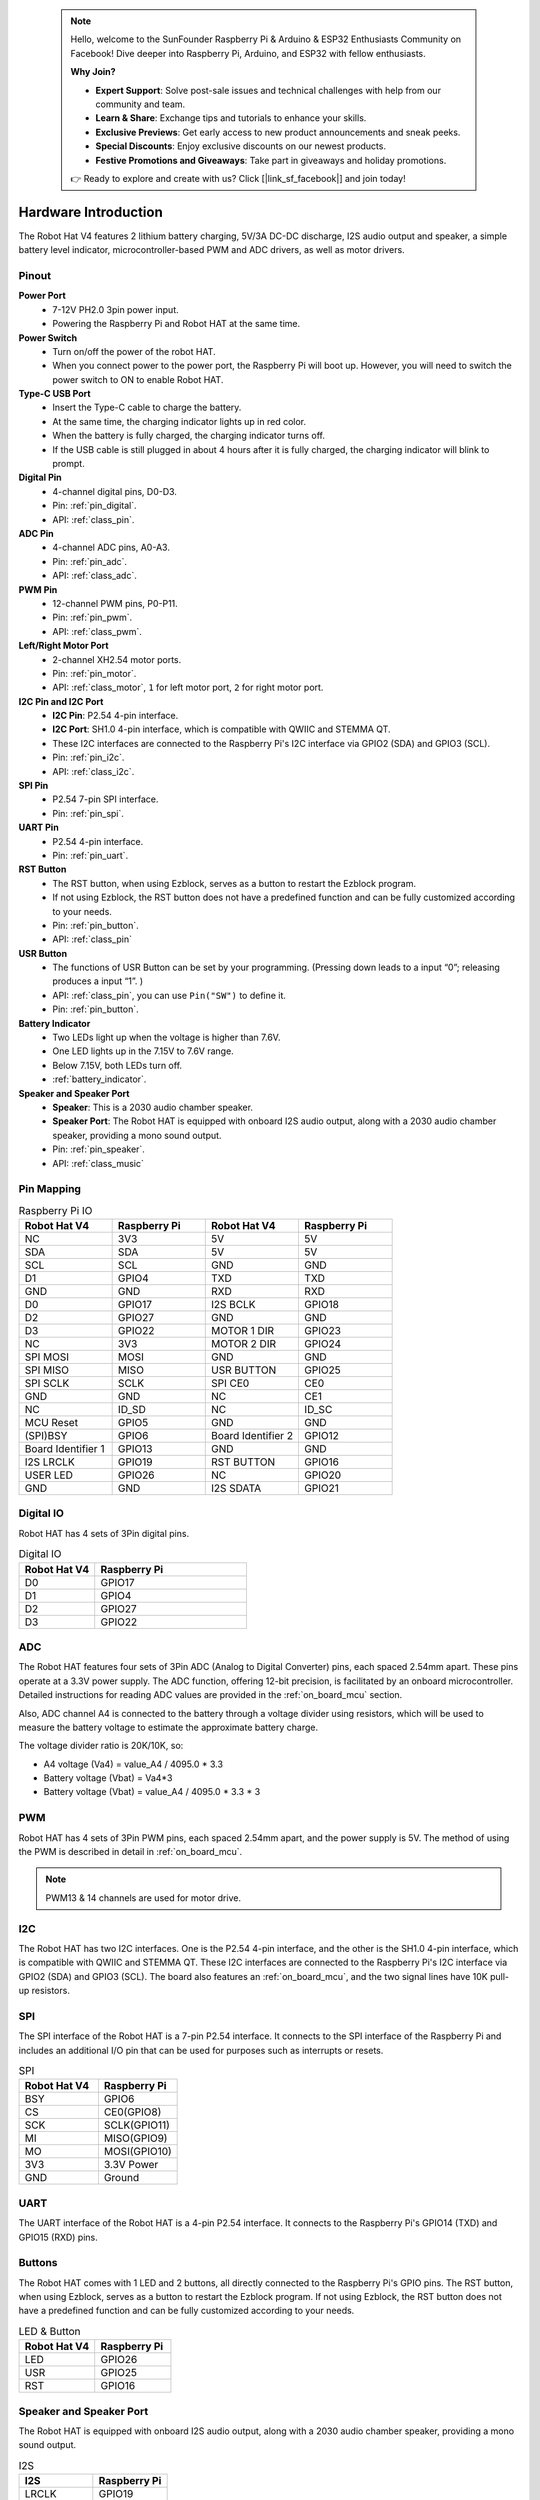  .. note::

    Hello, welcome to the SunFounder Raspberry Pi & Arduino & ESP32 Enthusiasts Community on Facebook! Dive deeper into Raspberry Pi, Arduino, and ESP32 with fellow enthusiasts.

    **Why Join?**

    - **Expert Support**: Solve post-sale issues and technical challenges with help from our community and team.
    - **Learn & Share**: Exchange tips and tutorials to enhance your skills.
    - **Exclusive Previews**: Get early access to new product announcements and sneak peeks.
    - **Special Discounts**: Enjoy exclusive discounts on our newest products.
    - **Festive Promotions and Giveaways**: Take part in giveaways and holiday promotions.

    👉 Ready to explore and create with us? Click [|link_sf_facebook|] and join today!

Hardware Introduction
=========================

The Robot Hat V4 features 2 lithium battery charging, 5V/3A DC-DC discharge, I2S audio output and speaker, a simple battery level indicator, microcontroller-based PWM and ADC drivers, as well as motor drivers.

Pinout
---------------

.. image:: img/robot_hat_pinout.png
  :width: 800
  :align: center

**Power Port**
    * 7-12V PH2.0 3pin power input.
    * Powering the Raspberry Pi and Robot HAT at the same time.

**Power Switch**
    * Turn on/off the power of the robot HAT.
    * When you connect power to the power port, the Raspberry Pi will boot up. However, you will need to switch the power switch to ON to enable Robot HAT.

**Type-C USB Port**
    * Insert the Type-C cable to charge the battery.
    * At the same time, the charging indicator lights up in red color.
    * When the battery is fully charged, the charging indicator turns off.
    * If the USB cable is still plugged in about 4 hours after it is fully charged, the charging indicator will blink to prompt.

**Digital Pin**
    * 4-channel digital pins, D0-D3.
    * Pin: :ref:`pin_digital`.
    * API: :ref:`class_pin`.

**ADC Pin**
    * 4-channel ADC pins, A0-A3.
    * Pin: :ref:`pin_adc`.
    * API: :ref:`class_adc`.

**PWM Pin**
    * 12-channel PWM pins, P0-P11.
    * Pin: :ref:`pin_pwm`.
    * API: :ref:`class_pwm`.

**Left/Right Motor Port**
    * 2-channel XH2.54 motor ports.
    * Pin: :ref:`pin_motor`.
    * API: :ref:`class_motor`, ``1`` for left motor port, ``2`` for right motor port.

**I2C Pin and I2C Port**
    * **I2C Pin**: P2.54 4-pin interface.
    * **I2C Port**: SH1.0 4-pin interface, which is compatible with QWIIC and STEMMA QT. 
    * These I2C interfaces are connected to the Raspberry Pi's I2C interface via GPIO2 (SDA) and GPIO3 (SCL).
    * Pin: :ref:`pin_i2c`.
    * API: :ref:`class_i2c`.

**SPI Pin**
    * P2.54 7-pin SPI interface.
    * Pin: :ref:`pin_spi`.

**UART Pin**
    * P2.54 4-pin interface.
    * Pin: :ref:`pin_uart`.

**RST Button**
    * The RST button, when using Ezblock, serves as a button to restart the Ezblock program. 
    * If not using Ezblock, the RST button does not have a predefined function and can be fully customized according to your needs.
    * Pin: :ref:`pin_button`.
    * API: :ref:`class_pin`

**USR Button**
    * The functions of USR Button can be set by your programming. (Pressing down leads to a input “0”; releasing produces a input “1”. ) 
    * API: :ref:`class_pin`, you can use ``Pin("SW")`` to define it.
    * Pin: :ref:`pin_button`.

**Battery Indicator**
    * Two LEDs light up when the voltage is higher than 7.6V.
    * One LED lights up in the 7.15V to 7.6V range. 
    * Below 7.15V, both LEDs turn off.
    * :ref:`battery_indicator`.

**Speaker and Speaker Port**
    * **Speaker**: This is a 2030 audio chamber speaker.
    * **Speaker Port**: The Robot HAT is equipped with onboard I2S audio output, along with a 2030 audio chamber speaker, providing a mono sound output.
    * Pin: :ref:`pin_speaker`.
    * API: :ref:`class_music`



Pin Mapping
------------------

.. list-table:: Raspberry Pi IO
    :widths: 50 50 50 50
    :header-rows: 1

    * - Robot Hat V4
      - Raspberry Pi 
      - Robot Hat V4
      - Raspberry Pi
    * - NC
      - 3V3    
      - 5V
      - 5V
    * - SDA
      - SDA    
      - 5V
      - 5V
    * - SCL
      - SCL    
      - GND
      - GND
    * - D1
      - GPIO4    
      - TXD
      - TXD
    * - GND
      - GND    
      - RXD
      - RXD
    * - D0
      - GPIO17    
      - I2S BCLK
      - GPIO18
    * - D2
      - GPIO27    
      - GND
      - GND
    * - D3
      - GPIO22    
      - MOTOR 1 DIR
      - GPIO23
    * - NC
      - 3V3    
      - MOTOR 2 DIR
      - GPIO24
    * - SPI MOSI
      - MOSI    
      - GND
      - GND
    * - SPI MISO
      - MISO    
      - USR BUTTON
      - GPIO25
    * - SPI SCLK
      - SCLK    
      - SPI CE0
      - CE0
    * - GND
      - GND    
      - NC
      - CE1
    * - NC
      - ID_SD    
      - NC
      - ID_SC
    * - MCU Reset
      - GPIO5    
      - GND
      - GND
    * - (SPI)BSY 
      - GPIO6    
      - Board Identifier 2
      - GPIO12
    * - Board Identifier 1
      - GPIO13    
      - GND
      - GND
    * - I2S LRCLK
      - GPIO19    
      - RST BUTTON
      - GPIO16
    * - USER LED
      - GPIO26    
      - NC
      - GPIO20
    * - GND
      - GND    
      - I2S SDATA
      - GPIO21

.. _pin_digital:

Digital IO
---------------
    
Robot HAT has 4 sets of 3Pin digital pins.

.. image:: img/digitalio.png

.. list-table:: Digital IO
    :widths: 25 50
    :header-rows: 1

    * - Robot Hat V4
      - Raspberry Pi 

    * - D0
      - GPIO17

    * - D1
      - GPIO4

    * - D2
      - GPIO27

    * - D3
      - GPIO22

.. _pin_adc:

ADC
-------

.. image:: img/adcpin.png

The Robot HAT features four sets of 3Pin ADC (Analog to Digital Converter) pins, each spaced 2.54mm apart. These pins operate at a 3.3V power supply. The ADC function, offering 12-bit precision, is facilitated by an onboard microcontroller. Detailed instructions for reading ADC values are provided in the :ref:`on_board_mcu` section.

.. image:: img/btradc.png

Also, ADC channel A4 is connected to the battery through a voltage divider using resistors, 
which will be used to measure the battery voltage to estimate the approximate battery charge.

The voltage divider ratio is 20K/10K, so:

* A4 voltage (Va4) = value_A4 / 4095.0 * 3.3
* Battery voltage (Vbat) = Va4*3
* Battery voltage (Vbat) = value_A4 / 4095.0 * 3.3 * 3

.. _pin_pwm:

PWM
--------

.. image:: img/pwmpin.png

Robot HAT has 4 sets of 3Pin PWM pins, each spaced 2.54mm apart, and the power supply is 5V.
The method of using the PWM is described in detail in :ref:`on_board_mcu`.

.. note:: PWM13 & 14 channels are used for motor drive.

.. _pin_i2c:

I2C
----------

.. image:: img/i2cpin.png

The Robot HAT has two I2C interfaces. One is the P2.54 4-pin interface, and the other is the SH1.0 4-pin interface, which is compatible with QWIIC and STEMMA QT. 
These I2C interfaces are connected to the Raspberry Pi's I2C interface via GPIO2 (SDA) and GPIO3 (SCL). 
The board also features an :ref:`on_board_mcu`, and the two signal lines have 10K pull-up resistors.

.. _pin_spi:

SPI
---------

.. image:: img/spipin.png

The SPI interface of the Robot HAT is a 7-pin P2.54 interface. 
It connects to the SPI interface of the Raspberry Pi and includes an additional I/O pin that can be used for purposes such as interrupts or resets.


.. list-table:: SPI
    :widths: 50 50
    :header-rows: 1

    * - Robot Hat V4
      - Raspberry Pi 
    * - BSY
      - GPIO6
    * - CS
      - CE0(GPIO8)
    * - SCK
      - SCLK(GPIO11)
    * - MI
      - MISO(GPIO9)
    * - MO
      - MOSI(GPIO10)
    * - 3V3
      - 3.3V Power
    * - GND
      - Ground

.. _pin_uart:

UART
----------

.. image:: img/uartpin.png

The UART interface of the Robot HAT is a 4-pin P2.54 interface. It connects to the Raspberry Pi's GPIO14 (TXD) and GPIO15 (RXD) pins.

.. _pin_button:

Buttons
----------------

The Robot HAT comes with 1 LED and 2 buttons, all directly connected to the Raspberry Pi's GPIO pins. 
The RST button, when using Ezblock, serves as a button to restart the Ezblock program. 
If not using Ezblock, the RST button does not have a predefined function and can be fully customized according to your needs.

.. list-table:: LED & Button
    :widths: 50 50
    :header-rows: 1

    * - Robot Hat V4
      - Raspberry Pi 
    * - LED
      - GPIO26
    * - USR
      - GPIO25
    * - RST
      - GPIO16

.. _pin_speaker:

Speaker and Speaker Port
----------------------------

The Robot HAT is equipped with onboard I2S audio output, along with a 2030 audio chamber speaker, providing a mono sound output.


.. list-table:: I2S
    :widths: 50 50
    :header-rows: 1

    * - I2S
      - Raspberry Pi
    * - LRCLK
      - GPIO19
    * - BCLK
      - GPIO18
    * - SDATA
      - GPIO21

.. _pin_motor:

Motor Port
-----------------

The motor driver of the Robot HAT supports 2 channels and can be controlled using 2 digital signals for direction and 2 PWM signals for speed control.


.. list-table:: Motor Driver
    :widths: 50 50
    :header-rows: 1

    * - Motor
      - IO
    * - Motor1 Dir
      - GPIO23
    * - Motor1 Power
      - PWM13
    * - Motor2 Dir
      - GPIO24
    * - Motor2 Power
      - PWM12

.. _battery_indicator:

Battery Level Indicator
------------------------------

The battery level indicator on the Robot HAT monitors the battery voltage using a voltage divider method and serves as a reference for estimating the battery level. 
The relationship between the LED and voltage is as follows:

.. list-table:: Battery Level
    :widths: 50 50
    :header-rows: 1

    * - LED Battery
      - Total Voltage
    * - 2 LEDs on
      - Greater than 7.6V
    * - 1 LED on
      - Greater than 7.15V
    * - Both LEDs off
      - Less than 7.15V

When any one of the batteries reaches or exceeds 4.1V while the others are below that threshold, 
the charging current of that specific battery will be reduced.


